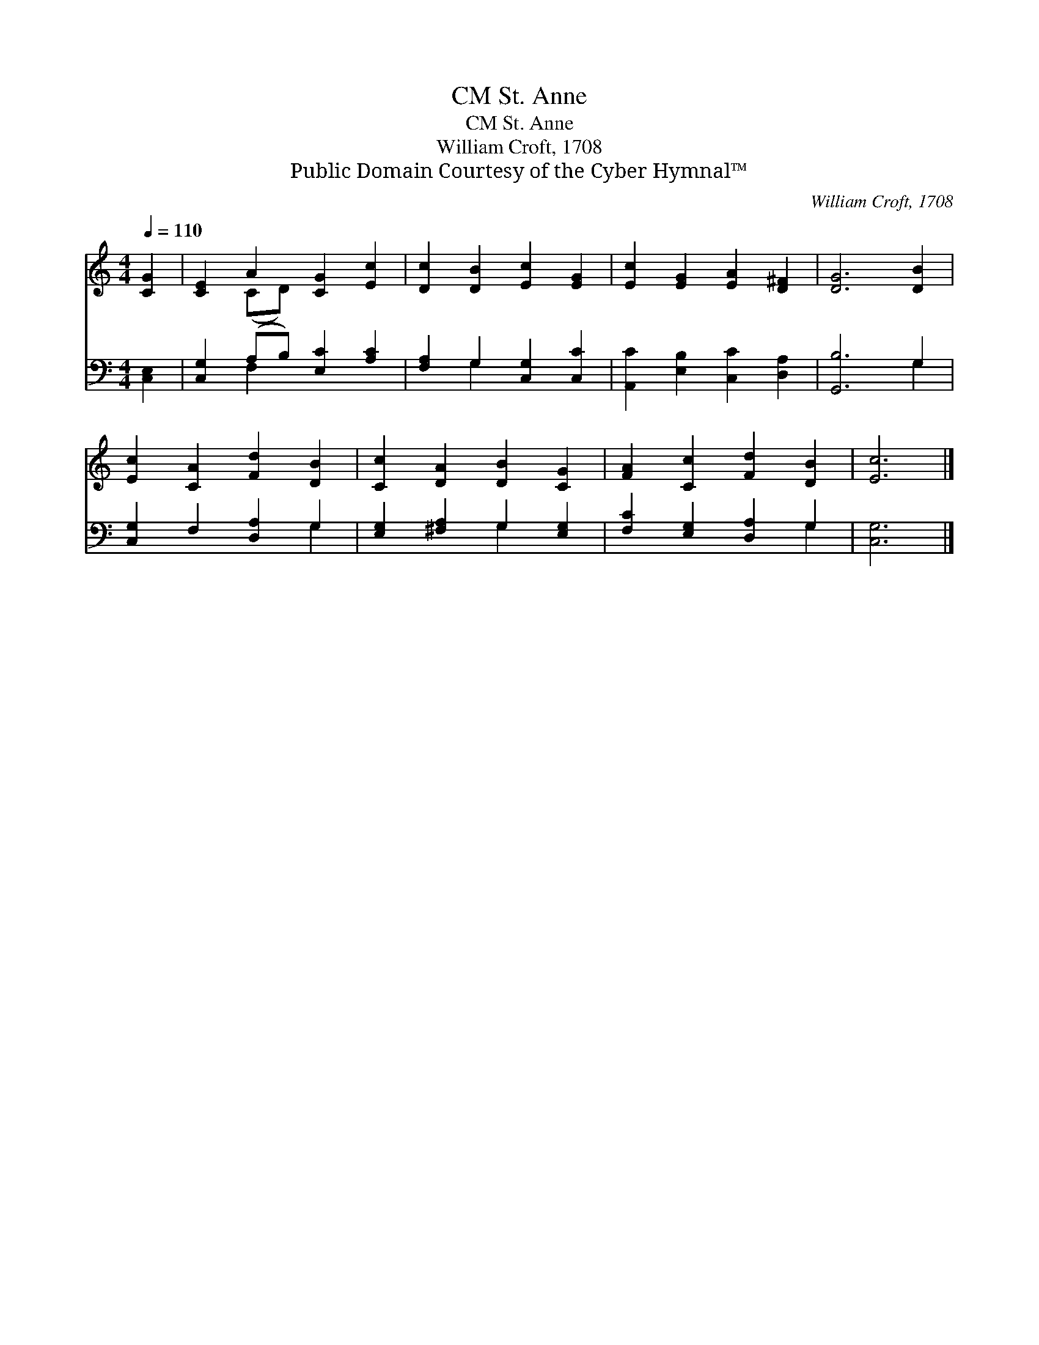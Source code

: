 X:1
T:St. Anne, CM
T:St. Anne, CM
T:William Croft, 1708
T:Public Domain Courtesy of the Cyber Hymnal™
C:William Croft, 1708
Z:Public Domain
Z:Courtesy of the Cyber Hymnal™
%%score ( 1 2 ) ( 3 4 )
L:1/8
Q:1/4=110
M:4/4
K:C
V:1 treble 
V:2 treble 
V:3 bass 
V:4 bass 
V:1
 [CG]2 | [CE]2 A2 [CG]2 [Ec]2 | [Dc]2 [DB]2 [Ec]2 [EG]2 | [Ec]2 [EG]2 [EA]2 [D^F]2 | [DG]6 [DB]2 | %5
 [Ec]2 [CA]2 [Fd]2 [DB]2 | [Cc]2 [DA]2 [DB]2 [CG]2 | [FA]2 [Cc]2 [Fd]2 [DB]2 | [Ec]6 |] %9
V:2
 x2 | x2 (CD) x4 | x8 | x8 | x8 | x8 | x8 | x8 | x6 |] %9
V:3
 [C,E,]2 | [C,G,]2 (A,B,) [E,C]2 [A,C]2 | [F,A,]2 G,2 [C,G,]2 [C,C]2 | %3
 [A,,C]2 [E,B,]2 [C,C]2 [D,A,]2 | [G,,B,]6 G,2 | [C,G,]2 F,2 [D,A,]2 G,2 | %6
 [E,G,]2 [^F,A,]2 G,2 [E,G,]2 | [F,C]2 [E,G,]2 [D,A,]2 G,2 | [C,G,]6 |] %9
V:4
 x2 | x2 F,2 x4 | x2 G,2 x4 | x8 | x6 G,2 | x6 G,2 | x4 G,2 x2 | x6 G,2 | x6 |] %9

